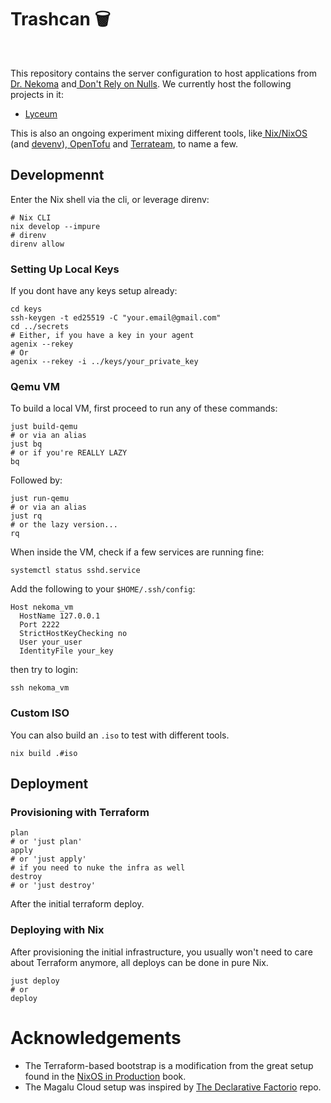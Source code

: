 * Trashcan 🗑️

#+html: <a href="https://builtwithnix.org"><img alt="built with nix" src="https://builtwithnix.org/badge.svg" /></a><br>
#+html: <a href="https://github.com/Dr-Nekoma/trashcan/actions/workflows/qemu_build.yml"><img alt="[QEMU] Build" src="https://github.com/Dr-Nekoma/trashcan/actions/workflows/qemu_build.yml/badge.svg" /></a>

This repository contains the server configuration to host applications from
[[https://github.com/Dr-Nekoma][Dr. Nekoma]] and[[https://github.com/dont-rely-on-nulls][ Don't Rely on Nulls]]. We currently host the following projects in it:

+ [[https://github.com/Dr-Nekoma/lyceum][Lyceum]]

This is also an ongoing experiment mixing different tools, like[[https://nixos.org/][ Nix/NixOS]] (and
[[https://devenv.sh/][devenv]]),[[https://opentofu.org/][ OpenTofu]] and [[https://github.com/terrateamio/terrateam][Terrateam]], to name a few.

** Developmennt

Enter the Nix shell via the cli, or leverage direnv:

#+begin_src shell
  # Nix CLI
  nix develop --impure
  # direnv
  direnv allow
#+end_src

*** Setting Up Local Keys

If you dont have any keys setup already:

#+begin_src shell
  cd keys
  ssh-keygen -t ed25519 -C "your.email@gmail.com"
  cd ../secrets
  # Either, if you have a key in your agent
  agenix --rekey
  # Or
  agenix --rekey -i ../keys/your_private_key
#+end_src

*** Qemu VM

To build a local VM, first proceed to run any of these commands:

#+begin_src shell
  just build-qemu
  # or via an alias
  just bq
  # or if you're REALLY LAZY
  bq
#+end_src

Followed by:

#+begin_src shell
  just run-qemu
  # or via an alias
  just rq
  # or the lazy version...
  rq
#+end_src

When inside the VM, check if a few services are running fine:

#+begin_src shell
  systemctl status sshd.service
#+end_src

Add the following to your ~$HOME/.ssh/config~:

#+begin_src shell
  Host nekoma_vm
    HostName 127.0.0.1
    Port 2222
    StrictHostKeyChecking no
    User your_user
    IdentityFile your_key
#+end_src

then try to login:

#+begin_src shell
  ssh nekoma_vm
#+end_src

*** Custom ISO 

You can also build an ~.iso~ to test with different tools.

#+begin_src shell
  nix build .#iso
#+end_src

** Deployment

*** Provisioning with Terraform

#+begin_src shell
  plan
  # or 'just plan'
  apply
  # or 'just apply' 
  # if you need to nuke the infra as well
  destroy
  # or 'just destroy' 
#+end_src

After the initial terraform deploy.

*** Deploying with Nix

After provisioning the initial infrastructure, you usually won't need to care
about Terraform anymore, all deploys can be done in pure Nix.

#+begin_src shell
  just deploy
  # or
  deploy
#+end_src

* Acknowledgements

+ The Terraform-based bootstrap is a modification from the great setup found in the
  [[https://github.com/Gabriella439/nixos-in-production][NixOS in Production]] book.
+ The Magalu Cloud setup was inspired by [[https://github.com/Misterio77/hackathon-mgc-factorio-terraform][The Declarative Factorio]] repo.
  
